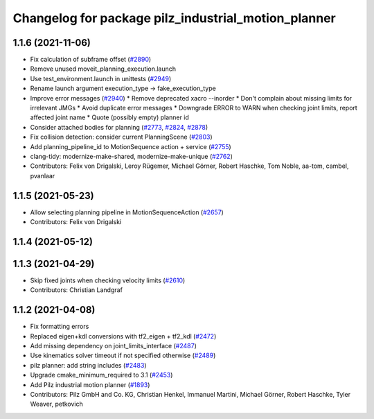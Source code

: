 ^^^^^^^^^^^^^^^^^^^^^^^^^^^^^^^^^^^^^^^^^^^^^^^^^^^^
Changelog for package pilz_industrial_motion_planner
^^^^^^^^^^^^^^^^^^^^^^^^^^^^^^^^^^^^^^^^^^^^^^^^^^^^

1.1.6 (2021-11-06)
------------------
* Fix calculation of subframe offset (`#2890 <https://github.com/ros-planning/moveit/issues/2890>`_)
* Remove unused moveit_planning_execution.launch
* Use test_environment.launch in unittests (`#2949 <https://github.com/ros-planning/moveit/issues/2949>`_)
* Rename launch argument execution_type -> fake_execution_type
* Improve error messages (`#2940 <https://github.com/ros-planning/moveit/issues/2940>`_)
  * Remove deprecated xacro --inorder
  * Don't complain about missing limits for irrelevant JMGs
  * Avoid duplicate error messages
  * Downgrade ERROR to WARN when checking joint limits, report affected joint name
  * Quote (possibly empty) planner id
* Consider attached bodies for planning (`#2773 <https://github.com/ros-planning/moveit/issues/2773>`_, `#2824 <https://github.com/ros-planning/moveit/issues/2824>`_, `#2878 <https://github.com/ros-planning/moveit/issues/2878>`_)
* Fix collision detection: consider current PlanningScene (`#2803 <https://github.com/ros-planning/moveit/issues/2803>`_)
* Add planning_pipeline_id to MotionSequence action + service (`#2755 <https://github.com/ros-planning/moveit/issues/2755>`_)
* clang-tidy: modernize-make-shared, modernize-make-unique (`#2762 <https://github.com/ros-planning/moveit/issues/2762>`_)
* Contributors: Felix von Drigalski, Leroy Rügemer, Michael Görner, Robert Haschke, Tom Noble, aa-tom, cambel, pvanlaar

1.1.5 (2021-05-23)
------------------
* Allow selecting planning pipeline in MotionSequenceAction (`#2657 <https://github.com/ros-planning/moveit/issues/2657>`_)
* Contributors: Felix von Drigalski

1.1.4 (2021-05-12)
------------------

1.1.3 (2021-04-29)
------------------
* Skip fixed joints when checking velocity limits (`#2610 <https://github.com/ros-planning/moveit/issues/2610>`_)
* Contributors: Christian Landgraf

1.1.2 (2021-04-08)
------------------
* Fix formatting errors
* Replaced eigen+kdl conversions with tf2_eigen + tf2_kdl (`#2472 <https://github.com/ros-planning/moveit/issues/2472>`_)
* Add missing dependency on joint_limits_interface (`#2487 <https://github.com/ros-planning/moveit/issues/2487>`_)
* Use kinematics solver timeout if not specified otherwise (`#2489 <https://github.com/ros-planning/moveit/issues/2489>`_)
* pilz planner: add string includes (`#2483 <https://github.com/ros-planning/moveit/issues/2483>`_)
* Upgrade cmake_minimum_required to 3.1 (`#2453 <https://github.com/ros-planning/moveit/issues/2453>`_)
* Add Pilz industrial motion planner (`#1893 <https://github.com/ros-planning/moveit/issues/1893>`_)
* Contributors: Pilz GmbH and Co. KG, Christian Henkel, Immanuel Martini, Michael Görner, Robert Haschke, Tyler Weaver, petkovich
